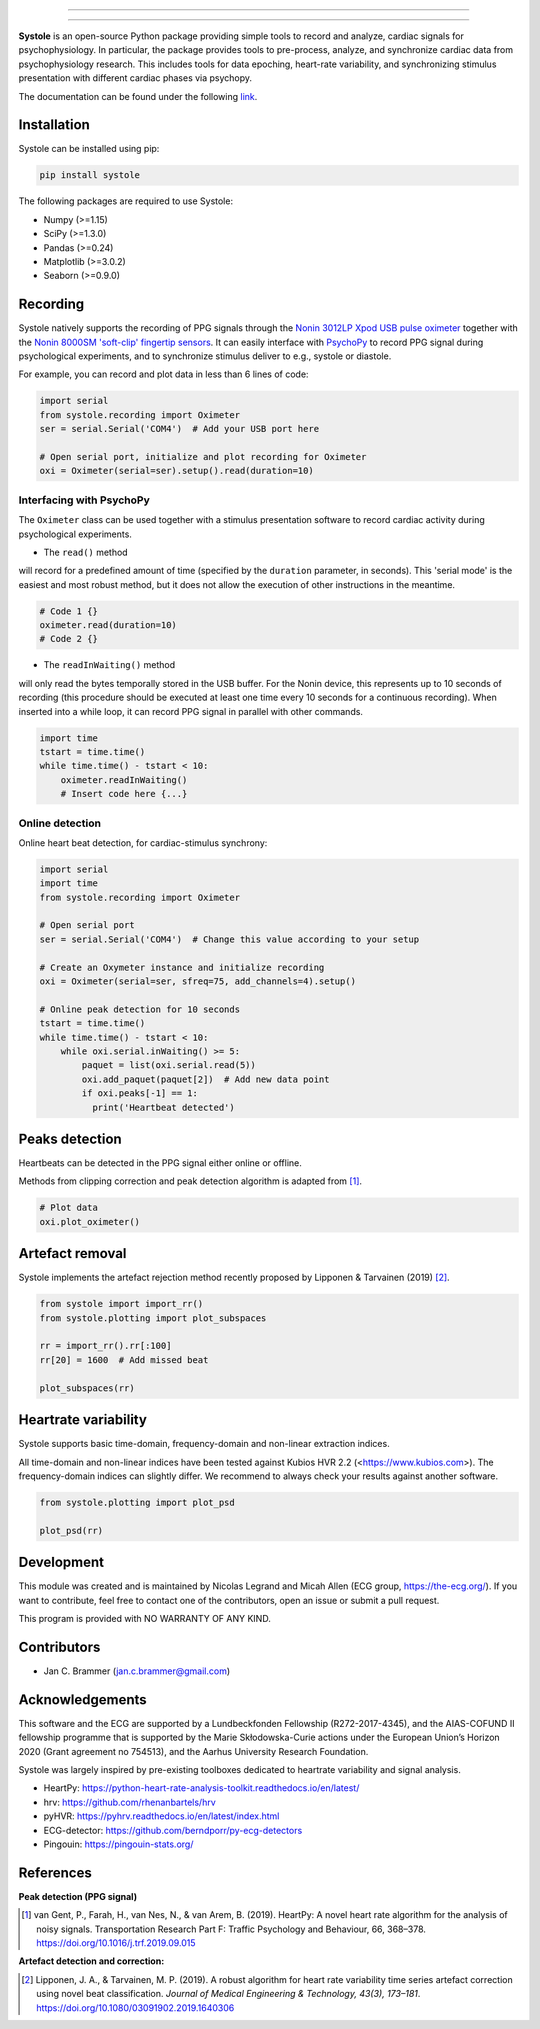 
.. image:: https://img.shields.io/badge/License-GPL%20v3-blue.svg
  :target: https://github.com/embodied-computation-group/systole/blob/master/LICENSE

.. image:: https://badge.fury.io/py/systole.svg
    :target: https://badge.fury.io/py/systole

.. image:: https://zenodo.org/badge/219720901.svg
   :target: https://zenodo.org/badge/latestdoi/219720901

.. image:: https://travis-ci.org/embodied-computation-group/systole.svg?branch=master
   :target: https://travis-ci.org/embodied-computation-group/systole

.. image:: https://codecov.io/gh/embodied-computation-group/systole/branch/master/graph/badge.svg
   :target: https://codecov.io/gh/embodied-computation-group/systole

================

.. figure::  https://github.com/embodied-computation-group/systole/raw/master/source/images/banner.png
   :align:   center

================

**Systole** is an open-source Python package providing simple tools to record and analyze, cardiac signals for psychophysiology.
In particular, the package provides tools to pre-process, analyze, and synchronize cardiac data from psychophysiology research.
This includes tools for data epoching, heart-rate variability, and synchronizing stimulus presentation with different cardiac phases via psychopy.

The documentation can be found under the following `link <https://embodied-computation-group.github.io/>`_.

Installation
============

Systole can be installed using pip:

.. code-block:: shell

  pip install systole

The following packages are required to use Systole:

* Numpy (>=1.15)
* SciPy (>=1.3.0)
* Pandas (>=0.24)
* Matplotlib (>=3.0.2)
* Seaborn (>=0.9.0)

Recording
=========

Systole natively supports the recording of PPG signals through the `Nonin 3012LP Xpod USB pulse oximeter <https://www.nonin.com/products/xpod/>`_ together with the `Nonin 8000SM 'soft-clip' fingertip sensors <https://www.nonin.com/products/8000s/>`_.
It can easily interface with `PsychoPy <https://www.psychopy.org/>`_ to record PPG signal during psychological experiments, and to synchronize stimulus deliver to e.g., systole or diastole.

For example, you can record and plot data in less than 6 lines of code:

.. code-block:: python

  import serial
  from systole.recording import Oximeter
  ser = serial.Serial('COM4')  # Add your USB port here

  # Open serial port, initialize and plot recording for Oximeter
  oxi = Oximeter(serial=ser).setup().read(duration=10)


Interfacing with PsychoPy
-------------------------

The ``Oximeter`` class can be used together with a stimulus presentation software to record cardiac activity during psychological experiments.

* The ``read()`` method

will record for a predefined amount of time (specified by the ``duration`` parameter, in seconds). This 'serial mode' is the easiest and most robust method, but it does not allow the execution of other instructions in the meantime.

.. code-block:: python

  # Code 1 {}
  oximeter.read(duration=10)
  # Code 2 {}

* The ``readInWaiting()`` method

will only read the bytes temporally stored in the USB buffer. For the Nonin device, this represents up to 10 seconds of recording (this procedure should be executed at least one time every 10 seconds for a continuous recording). When inserted into a while loop, it can record PPG signal in parallel with other commands.

.. code-block:: python

  import time
  tstart = time.time()
  while time.time() - tstart < 10:
      oximeter.readInWaiting()
      # Insert code here {...}

Online detection
----------------

Online heart beat detection, for cardiac-stimulus synchrony:

.. code-block:: python

  import serial
  import time
  from systole.recording import Oximeter

  # Open serial port
  ser = serial.Serial('COM4')  # Change this value according to your setup

  # Create an Oxymeter instance and initialize recording
  oxi = Oximeter(serial=ser, sfreq=75, add_channels=4).setup()

  # Online peak detection for 10 seconds
  tstart = time.time()
  while time.time() - tstart < 10:
      while oxi.serial.inWaiting() >= 5:
          paquet = list(oxi.serial.read(5))
          oxi.add_paquet(paquet[2])  # Add new data point
          if oxi.peaks[-1] == 1:
            print('Heartbeat detected')

Peaks detection
===============

Heartbeats can be detected in the PPG signal either online or offline.

Methods from clipping correction and peak detection algorithm is adapted from [#]_.

.. code-block:: python

  # Plot data
  oxi.plot_oximeter()

.. figure::  https://github.com/embodied-computation-group/systole/raw/master/Images/recording.png
   :align:   center

Artefact removal
================

Systole implements the artefact rejection method recently proposed by Lipponen & Tarvainen (2019) [#]_.

.. code-block:: python

  from systole import import_rr()
  from systole.plotting import plot_subspaces

  rr = import_rr().rr[:100]
  rr[20] = 1600  # Add missed beat

  plot_subspaces(rr)

.. figure::  https://github.com/embodied-computation-group/systole/raw/master/Images/subspaces.png
   :align:   center

Heartrate variability
======================

Systole supports basic time-domain, frequency-domain and non-linear extraction indices.

All time-domain and non-linear indices have been tested against Kubios HVR 2.2 (<https://www.kubios.com>). The frequency-domain indices can slightly differ. We recommend to always check your results against another software.

.. code-block:: python

  from systole.plotting import plot_psd

  plot_psd(rr)

.. figure::  https://github.com/embodied-computation-group/systole/raw/master/Images/psd.png
   :align:   center

Development
===========

This module was created and is maintained by Nicolas Legrand and Micah Allen (ECG group, https://the-ecg.org/). If you want to contribute, feel free to contact one of the contributors, open an issue or submit a pull request.

This program is provided with NO WARRANTY OF ANY KIND.

Contributors
============

- Jan C. Brammer (jan.c.brammer@gmail.com)

Acknowledgements
================

This software and the ECG are supported by a Lundbeckfonden Fellowship (R272-2017-4345), and the AIAS-COFUND II fellowship programme that is supported by the Marie Skłodowska-Curie actions under the European Union’s Horizon 2020 (Grant agreement no 754513), and the Aarhus University Research Foundation.

Systole was largely inspired by pre-existing toolboxes dedicated to heartrate variability and signal analysis.

* HeartPy: https://python-heart-rate-analysis-toolkit.readthedocs.io/en/latest/

* hrv: https://github.com/rhenanbartels/hrv

* pyHVR: https://pyhrv.readthedocs.io/en/latest/index.html

* ECG-detector: https://github.com/berndporr/py-ecg-detectors

* Pingouin: https://pingouin-stats.org/

References
==========

**Peak detection (PPG signal)**

.. [#] van Gent, P., Farah, H., van Nes, N., & van Arem, B. (2019). HeartPy: A novel heart rate algorithm for the analysis of noisy signals. Transportation Research Part F: Traffic Psychology and Behaviour, 66, 368–378. https://doi.org/10.1016/j.trf.2019.09.015

**Artefact detection and correction:**

.. [#] Lipponen, J. A., & Tarvainen, M. P. (2019). A robust algorithm for heart rate variability time series artefact correction using novel beat classification. *Journal of Medical Engineering & Technology, 43(3), 173–181*. https://doi.org/10.1080/03091902.2019.1640306
